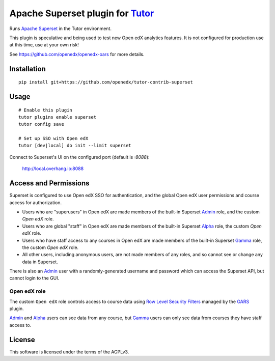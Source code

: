 Apache Superset plugin for `Tutor <https://docs.tutor.overhang.io>`__
===================================================================================

Runs `Apache Superset <https://superset.apache.org>`__ in the Tutor environment.

This plugin is speculative and being used to test new Open edX analytics features.
It is not configured for production use at this time, use at your own risk!

See https://github.com/openedx/openedx-oars for more details.

Installation
------------

::

    pip install git+https://github.com/openedx/tutor-contrib-superset

Usage
-----

::

    # Enable this plugin
    tutor plugins enable superset
    tutor config save

    # Set up SSO with Open edX
    tutor [dev|local] do init --limit superset


Connect to Superset's UI on the configured port (default is `:8088`):

  http://local.overhang.io:8088


Access and Permissions
----------------------

Superset is configured to use Open edX SSO for authentication, and the global Open edX user permissions and course access for authorization.

* Users who are "superusers" in Open edX are made members of the built-in Superset `Admin`_ role, and the custom `Open edX` role.
* Users who are global "staff" in Open edX are made members of the built-in Superset `Alpha`_ role, the custom `Open edX` role.
* Users who have staff access to any courses in Open edX are made members of the built-in Superset `Gamma`_ role, the custom `Open edX` role.
* All other users, including anonymous users, are not made members of any roles, and so cannot see or change any data in Superset.

There is also an `Admin`_ user with a randomly-generated username and password which can access the Superset API, but cannot login to the GUI.

Open edX role
^^^^^^^^^^^^^

The custom ``Open edX`` role controls access to course data using `Row Level Security Filters`_ managed by the `OARS`_ plugin.

`Admin`_ and `Alpha`_ users can see data from any course, but `Gamma`_ users can only see data from courses they have staff access to.


.. _Admin: https://superset.apache.org/docs/security/#admin
.. _Alpha: https://superset.apache.org/docs/security/#alpha
.. _Gamma: https://superset.apache.org/docs/security/#gamma
.. _Row Level Security Filters: https://superset.apache.org/docs/security/#row-level-security
.. _OARS: https://github.com/openedx/tutor-contrib-oars

License
-------

This software is licensed under the terms of the AGPLv3.
